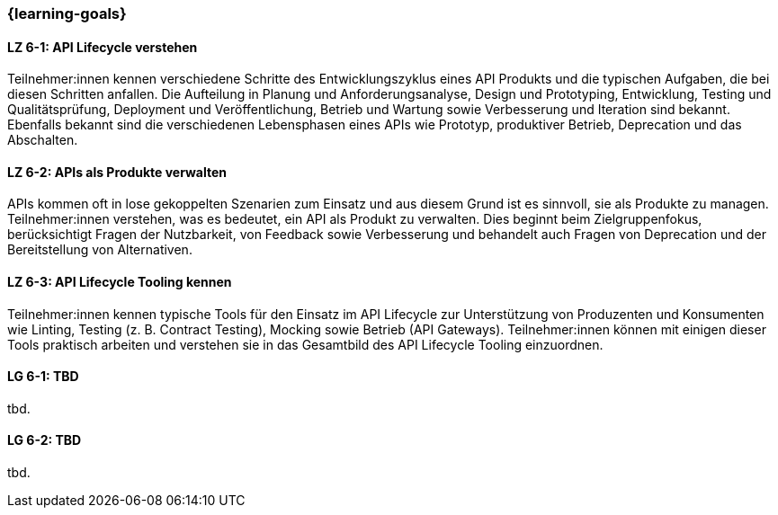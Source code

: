 === {learning-goals}

// tag::DE[]
[[LZ-6-1]]
==== LZ 6-1: API Lifecycle verstehen

Teilnehmer:innen kennen verschiedene Schritte des Entwicklungszyklus eines API Produkts und die typischen Aufgaben, die bei diesen Schritten anfallen.
Die Aufteilung in Planung und Anforderungsanalyse, Design und Prototyping, Entwicklung, Testing und Qualitätsprüfung, Deployment und Veröffentlichung, Betrieb und Wartung sowie Verbesserung und Iteration sind bekannt.
Ebenfalls bekannt sind die verschiedenen Lebensphasen eines APIs wie Prototyp, produktiver Betrieb, Deprecation und das Abschalten.

[[LZ-6-2]]
==== LZ 6-2: APIs als Produkte verwalten

APIs kommen oft in lose gekoppelten Szenarien zum Einsatz und aus diesem Grund ist es sinnvoll, sie als Produkte zu managen.
Teilnehmer:innen verstehen, was es bedeutet, ein API als Produkt zu verwalten.
Dies beginnt beim Zielgruppenfokus, berücksichtigt Fragen der Nutzbarkeit, von Feedback sowie Verbesserung und behandelt auch Fragen von Deprecation und der Bereitstellung von Alternativen.

[[LZ-6-3]]
==== LZ 6-3: API Lifecycle Tooling kennen

Teilnehmer:innen kennen typische Tools für den Einsatz im API Lifecycle zur Unterstützung von Produzenten und Konsumenten wie Linting, Testing (z. B. Contract Testing), Mocking sowie Betrieb (API Gateways).
Teilnehmer:innen können mit einigen dieser Tools praktisch arbeiten und verstehen sie in das Gesamtbild des API Lifecycle Tooling einzuordnen.

// end::DE[]

// tag::EN[]
[[LG-6-1]]
==== LG 6-1: TBD
tbd.

[[LG-6-2]]
==== LG 6-2: TBD
tbd.
// end::EN[]
